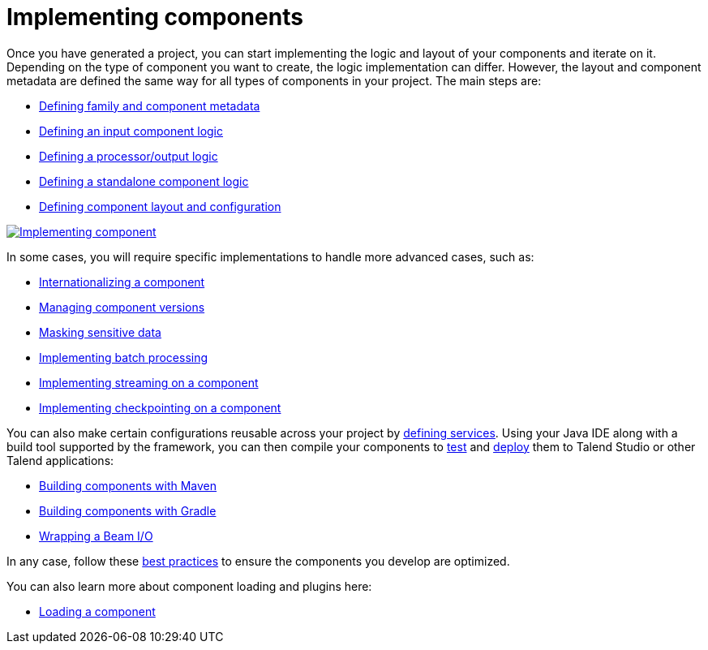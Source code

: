= Implementing components
:page-partial:
:page-documentationindex-index: 5000
:page-documentationindex-label: Implementing components
:page-documentationindex-icon: code
:page-documentationindex-description: Define the logic and UI of your components using a Java IDE
:description: Get an overview of the main steps to code the logic of your custom Talend Componit Kit components
:keywords: create, code, class, logic, layout, configuration, dev, overview, api


Once you have generated a project, you can start implementing the logic and layout of your components and iterate on it. Depending on the type of component you want to create, the logic implementation can differ. However, the layout and component metadata are defined the same way for all types of components in your project. The main steps are:

* xref:component-registering.adoc[Defining family and component metadata]
* xref:component-define-input.adoc[Defining an input component logic]
* xref:component-define-processor-output.adoc[Defining a processor/output logic]
* xref:component-define-standalone.adoc[Defining a standalone component logic]
* xref:component-configuration.adoc[Defining component layout and configuration]

image:implementing-components.png[Implementing component,window="_blank",link=self,50%]

In some cases, you will require specific implementations to handle more advanced cases, such as:

* xref:component-internationalization.adoc[Internationalizing a component]
* xref:component-versions-and-migration.adoc[Managing component versions]
* xref:tutorial-configuration-sensitive-data.adoc[Masking sensitive data]
* xref:concept-processor-and-batch-processing.adoc[Implementing batch processing]
* xref:component-implementing-streaming.adoc[Implementing streaming on a component]
* xref:component-checkpoint.adoc[Implementing checkpointing on a component]


You can also make certain configurations reusable across your project by xref:index-defining-services.adoc[defining services].
Using your Java IDE along with a build tool supported by the framework, you can then compile your components to xref:index-testing-components.adoc[test] and xref:index-deploying-components.adoc[deploy] them to Talend Studio or other Talend applications:

* xref:build-tools-maven.adoc[Building components with Maven]
* xref:build-tools-gradle.adoc[Building components with Gradle]
* xref:wrapping-a-beam-io.adoc[Wrapping a Beam I/O]

In any case, follow these xref:best-practices.adoc[best practices] to ensure the components you develop are optimized.

You can also learn more about component loading and plugins here:

* xref:component-loading.adoc[Loading a component]
